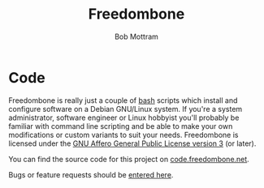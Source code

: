 #+TITLE: Freedombone
#+AUTHOR: Bob Mottram
#+EMAIL: bob@freedombone.net
#+KEYWORDS: freedombone, code
#+DESCRIPTION: Freedombone codebase
#+OPTIONS: ^:nil toc:nil
#+HTML_HEAD: <link rel="stylesheet" type="text/css" href="freedombone.css" />

#+attr_html: :width 80% :height 10% :align center
[[file:images/logo.png]]

* Code

Freedombone is really just a couple of [[https://www.gnu.org/software/bash][bash]] scripts which install and configure software on a Debian GNU/Linux system. If you're a system administrator, software engineer or Linux hobbyist you'll probably be familiar with command line scripting and be able to make your own modifications or custom variants to suit your needs. Freedombone is licensed under the [[https://www.gnu.org/licenses/agpl.html][GNU Affero General Public License version 3]] (or later).

You can find the source code for this project on [[https://code.freedombone.net/bashrc/freedombone][code.freedombone.net]].

Bugs or feature requests should be [[https://code.freedombone.net/bashrc/freedombone/issues][entered here]].
